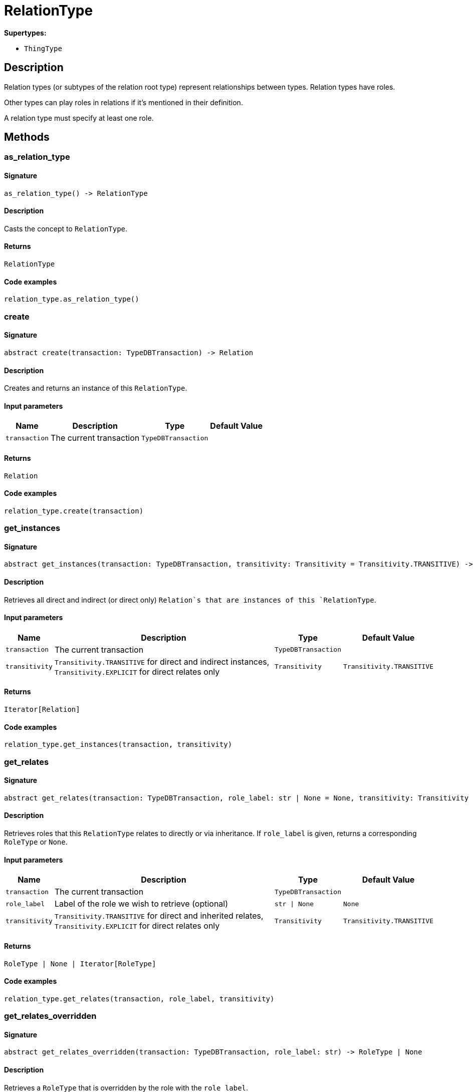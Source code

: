 [#_RelationType]
= RelationType

*Supertypes:*

* `ThingType`

== Description

Relation types (or subtypes of the relation root type) represent relationships between types. Relation types have roles.

Other types can play roles in relations if it’s mentioned in their definition.

A relation type must specify at least one role.

== Methods

// tag::methods[]
[#_as_relation_type]
=== as_relation_type

==== Signature

[source,python]
----
as_relation_type() -> RelationType
----

==== Description

Casts the concept to `RelationType`.

==== Returns

`RelationType`

==== Code examples

[source,python]
----
relation_type.as_relation_type()
----

[#_create]
=== create

==== Signature

[source,python]
----
abstract create(transaction: TypeDBTransaction) -> Relation
----

==== Description

Creates and returns an instance of this `RelationType`.

==== Input parameters

[cols="~,~,~,~"]
[options="header"]
|===
|Name |Description |Type |Default Value
a| `transaction` a| The current transaction a| `TypeDBTransaction` a| 
|===

==== Returns

`Relation`

==== Code examples

[source,python]
----
relation_type.create(transaction)
----

[#_get_instances]
=== get_instances

==== Signature

[source,python]
----
abstract get_instances(transaction: TypeDBTransaction, transitivity: Transitivity = Transitivity.TRANSITIVE) -> Iterator[Relation]
----

==== Description

Retrieves all direct and indirect (or direct only) `Relation`s that are instances of this `RelationType`.

==== Input parameters

[cols="~,~,~,~"]
[options="header"]
|===
|Name |Description |Type |Default Value
a| `transaction` a| The current transaction a| `TypeDBTransaction` a| 
a| `transitivity` a| `Transitivity.TRANSITIVE` for direct and indirect instances, `Transitivity.EXPLICIT` for direct relates only a| `Transitivity` a| `Transitivity.TRANSITIVE`
|===

==== Returns

`Iterator[Relation]`

==== Code examples

[source,python]
----
relation_type.get_instances(transaction, transitivity)
----

[#_get_relates]
=== get_relates

==== Signature

[source,python]
----
abstract get_relates(transaction: TypeDBTransaction, role_label: str | None = None, transitivity: Transitivity = Transitivity.TRANSITIVE) -> RoleType | None | Iterator[RoleType]
----

==== Description

Retrieves roles that this `RelationType` relates to directly or via inheritance. If `role_label` is given, returns a corresponding `RoleType` or `None`.

==== Input parameters

[cols="~,~,~,~"]
[options="header"]
|===
|Name |Description |Type |Default Value
a| `transaction` a| The current transaction a| `TypeDBTransaction` a| 
a| `role_label` a| Label of the role we wish to retrieve (optional) a| `str \| None` a| `None`
a| `transitivity` a| `Transitivity.TRANSITIVE` for direct and inherited relates, `Transitivity.EXPLICIT` for direct relates only a| `Transitivity` a| `Transitivity.TRANSITIVE`
|===

==== Returns

`RoleType | None | Iterator[RoleType]`

==== Code examples

[source,python]
----
relation_type.get_relates(transaction, role_label, transitivity)
----

[#_get_relates_overridden]
=== get_relates_overridden

==== Signature

[source,python]
----
abstract get_relates_overridden(transaction: TypeDBTransaction, role_label: str) -> RoleType | None
----

==== Description

Retrieves a `RoleType` that is overridden by the role with the `role_label`.

==== Input parameters

[cols="~,~,~,~"]
[options="header"]
|===
|Name |Description |Type |Default Value
a| `transaction` a| The current transaction a| `TypeDBTransaction` a| 
a| `role_label` a| Label of the role that overrides an inherited role a| `str` a| 
|===

==== Returns

`RoleType | None`

==== Code examples

[source,python]
----
relation_type.get_relates_overridden(transaction, role_label)
----

[#_get_subtypes]
=== get_subtypes

==== Signature

[source,python]
----
abstract get_subtypes(transaction: TypeDBTransaction, transitivity: Transitivity = Transitivity.TRANSITIVE) -> Iterator[RelationType]
----

==== Description

Retrieves all direct and indirect (or direct only) subtypes of the `RelationType`.

==== Input parameters

[cols="~,~,~,~"]
[options="header"]
|===
|Name |Description |Type |Default Value
a| `transaction` a| The current transaction a| `TypeDBTransaction` a| 
a| `transitivity` a| `Transitivity.TRANSITIVE` for direct and indirect subtypes, `Transitivity.EXPLICIT` for direct subtypes only a| `Transitivity` a| `Transitivity.TRANSITIVE`
|===

==== Returns

`Iterator[RelationType]`

==== Code examples

[source,python]
----
relation_type.get_subtypes(transaction, transitivity)
----

[#_is_relation_type]
=== is_relation_type

==== Signature

[source,python]
----
is_relation_type() -> bool
----

==== Description

Checks if the concept is a `RelationType`.

==== Returns

`bool`

==== Code examples

[source,python]
----
relation_type.is_relation_type()
----

[#_set_relates]
=== set_relates

==== Signature

[source,python]
----
abstract set_relates(transaction: TypeDBTransaction, role_label: str, overridden_label: str | None = None) -> None
----

==== Description

Sets the new role that this `RelationType` relates to. If we are setting an overriding type this way, we have to also pass the overridden type as a second argument.

==== Input parameters

[cols="~,~,~,~"]
[options="header"]
|===
|Name |Description |Type |Default Value
a| `transaction` a| The current transaction a| `TypeDBTransaction` a| 
a| `role_label` a| The new role for the `RelationType` to relate to a| `str` a| 
a| `overridden_label` a| The label being overridden, if applicable a| `str \| None` a| `None`
|===

==== Returns

`None`

==== Code examples

[source,python]
----
relation_type.set_relates(transaction, role_label)
relation_type.set_relates(transaction, role_label, overridden_label)
----

[#_set_supertype]
=== set_supertype

==== Signature

[source,python]
----
abstract set_supertype(transaction: TypeDBTransaction, super_relation_type: RelationType) -> None
----

==== Description

Sets the supplied `RelationType` as the supertype of the current `RelationType`.

==== Input parameters

[cols="~,~,~,~"]
[options="header"]
|===
|Name |Description |Type |Default Value
a| `transaction` a| The current transaction a| `TypeDBTransaction` a| 
a| `super_relation_type` a| The `RelationType` to set as the supertype of this `RelationType` a| `RelationType` a| 
|===

==== Returns

`None`

==== Code examples

[source,python]
----
relation_type.set_supertype(transaction, super_relation_type)
----

[#_unset_relates]
=== unset_relates

==== Signature

[source,python]
----
abstract unset_relates(transaction: TypeDBTransaction, role_label: str) -> None
----

==== Description

Disallows this `RelationType` from relating to the given role.

==== Input parameters

[cols="~,~,~,~"]
[options="header"]
|===
|Name |Description |Type |Default Value
a| `transaction` a| The current transaction a| `TypeDBTransaction` a| 
a| `role_label` a| The role to not relate to the relation type. a| `str` a| 
|===

==== Returns

`None`

==== Code examples

[source,python]
----
relation_type.unset_relates(transaction, role_label)
----

// end::methods[]
